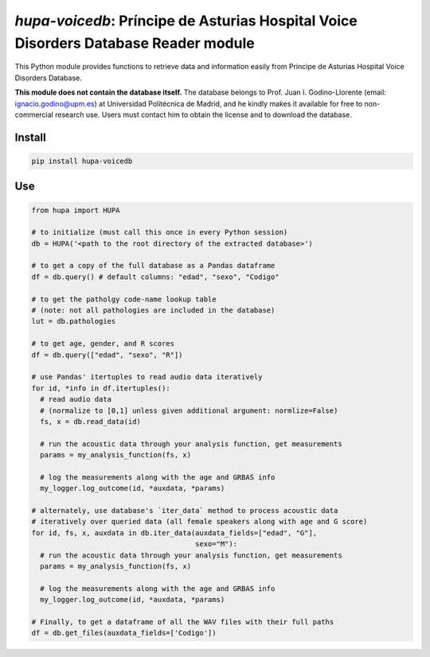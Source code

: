 `hupa-voicedb`: Príncipe de Asturias Hospital Voice Disorders Database Reader module
====================================================================================

|pypi| |status| |pyver| |license|

.. |pypi| image:: https://img.shields.io/pypi/v/hupa-voicedb
  :alt: PyPI
.. |status| image:: https://img.shields.io/pypi/status/hupa-voicedb
  :alt: PyPI - Status
.. |pyver| image:: https://img.shields.io/pypi/pyversions/hupa-voicedb
  :alt: PyPI - Python Version
.. |license| image:: https://img.shields.io/github/license/tikuma-lsuhsc/python-hupa-voicedb
  :alt: GitHub

This Python module provides functions to retrieve data and information easily from 
Príncipe de Asturias Hospital Voice Disorders Database.

**This module does not contain the database itself.** The database belongs to Prof. Juan I. 
Godino-Llorente (email: ignacio.godino@upm.es) at Universidad Politécnica de Madrid, and 
he kindly makes it available for free to non-commercial research use. Users must 
contact him to obtain the license and to download the database.

Install
-------

.. code-block:: bash

  pip install hupa-voicedb

Use
---

.. code-block:: python

  from hupa import HUPA

  # to initialize (must call this once in every Python session)
  db = HUPA('<path to the root directory of the extracted database>')

  # to get a copy of the full database as a Pandas dataframe
  df = db.query() # default columns: "edad", "sexo", "Codigo"

  # to get the patholgy code-name lookup table 
  # (note: not all pathologies are included in the database)
  lut = db.pathologies

  # to get age, gender, and R scores
  df = db.query(["edad", "sexo", "R"])

  # use Pandas' itertuples to read audio data iteratively
  for id, *info in df.itertuples():
    # read audio data
    # (normalize to [0,1] unless given additional argument: normlize=False)
    fs, x = db.read_data(id) 

    # run the acoustic data through your analysis function, get measurements
    params = my_analysis_function(fs, x)

    # log the measurements along with the age and GRBAS info
    my_logger.log_outcome(id, *auxdata, *params)

  # alternately, use database's `iter_data` method to process acoustic data 
  # iteratively over queried data (all female speakers along with age and G score)
  for id, fs, x, auxdata in db.iter_data(auxdata_fields=["edad", "G"],
                                         sexo="M"):
    # run the acoustic data through your analysis function, get measurements
    params = my_analysis_function(fs, x)

    # log the measurements along with the age and GRBAS info
    my_logger.log_outcome(id, *auxdata, *params)

  # Finally, to get a dataframe of all the WAV files with their full paths
  df = db.get_files(auxdata_fields=['Codigo'])
